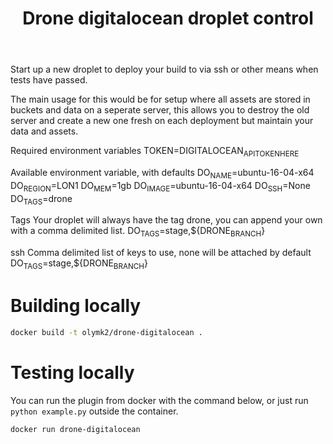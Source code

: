 #+TITLE: Drone digitalocean droplet control 

Start up a new droplet to deploy your build to via ssh or other means when tests have passed.

The main usage for this would be for setup where all assets are stored in buckets and data on a seperate server,
this allows you to destroy the old server and create a new one fresh on each deployment but maintain your data and assets.


Required environment variables
TOKEN=DIGITALOCEAN_API_TOKEN_HERE

Available environment variable, with defaults
DO_NAME=ubuntu-16-04-x64
DO_REGION=LON1
DO_MEM=1gb
DO_IMAGE=ubuntu-16-04-x64
DO_SSH=None
DO_TAGS=drone

Tags
Your droplet will always have the tag drone, you can append your own with a comma delimited list.
DO_TAGS=stage,${DRONE_BRANCH}

ssh
Comma delimited list of keys to use, none will be attached by default
DO_TAGS=stage,${DRONE_BRANCH}

* Building locally

#+BEGIN_SRC bash
docker build -t olymk2/drone-digitalocean .
#+END_SRC

* Testing locally
You can run the plugin from docker with the command below, or just run =python example.py= outside the container.
#+BEGIN_SRC bash 
docker run drone-digitalocean
#+END_SRC

